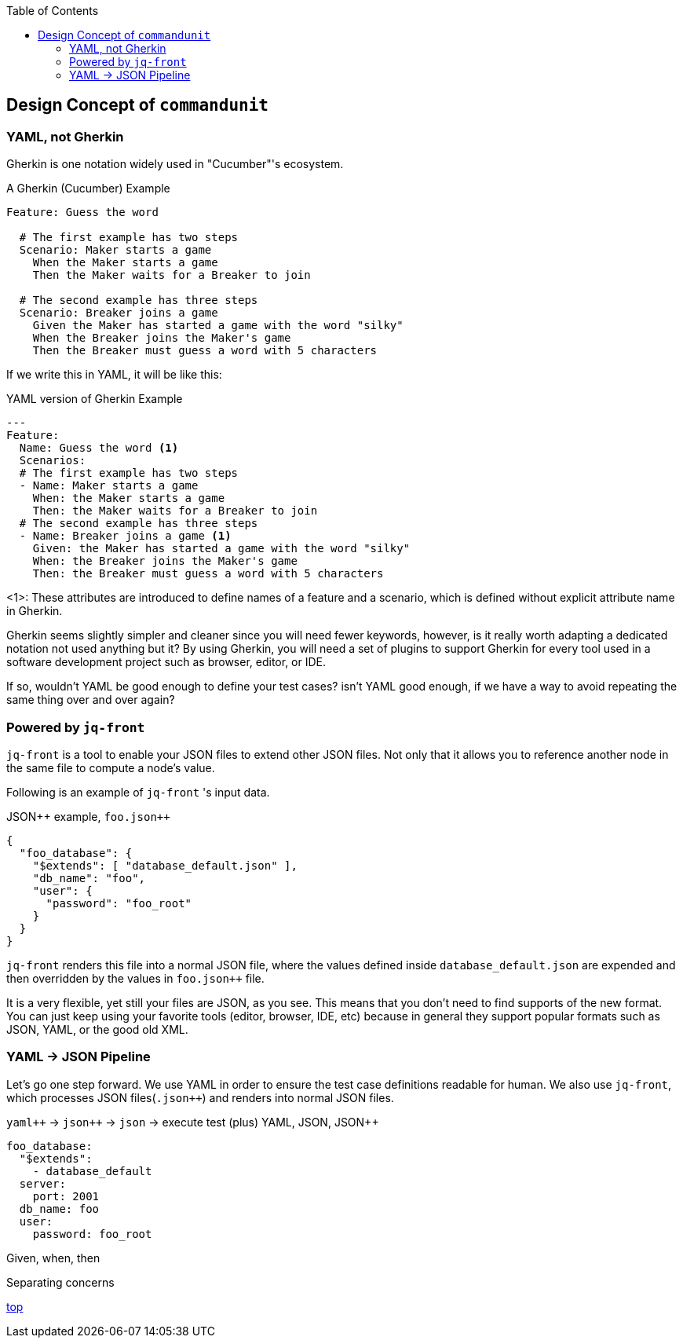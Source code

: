 :toc:

== Design Concept of `commandunit`

=== YAML, not Gherkin

Gherkin is one notation widely used in "Cucumber"'s ecosystem.

[source, gherkin]
.A Gherkin (Cucumber) Example
----
Feature: Guess the word

  # The first example has two steps
  Scenario: Maker starts a game
    When the Maker starts a game
    Then the Maker waits for a Breaker to join

  # The second example has three steps
  Scenario: Breaker joins a game
    Given the Maker has started a game with the word "silky"
    When the Breaker joins the Maker's game
    Then the Breaker must guess a word with 5 characters
----

If we write this in YAML, it will be like this:


[source, yaml]
.YAML version of Gherkin Example
----
---
Feature:
  Name: Guess the word <1>
  Scenarios:
  # The first example has two steps
  - Name: Maker starts a game
    When: the Maker starts a game
    Then: the Maker waits for a Breaker to join
  # The second example has three steps
  - Name: Breaker joins a game <1>
    Given: the Maker has started a game with the word "silky"
    When: the Breaker joins the Maker's game
    Then: the Breaker must guess a word with 5 characters
----
<1>: These attributes are introduced to define names of a feature and a scenario, which is defined without explicit attribute name in Gherkin.

Gherkin seems slightly simpler and cleaner since you will need fewer keywords, however, is it really worth adapting a dedicated notation not used anything but it?
By using Gherkin, you will need a set of plugins to support Gherkin for every tool used in a software development project such as browser, editor, or IDE.

If so, wouldn't YAML be good enough to define your test cases?
isn't YAML good enough, if we have a way to avoid repeating the same thing over and over again?


=== Powered by `jq-front`

`jq-front` is a tool to enable your JSON files to extend other JSON files.
Not only that it allows you to reference another node in the same file to compute a node's value.

Following is an example of `jq-front` 's input data.
[source, json]
.JSON++ example, `foo.json{plus}{plus}`
----
{
  "foo_database": {
    "$extends": [ "database_default.json" ],
    "db_name": "foo",
    "user": {
      "password": "foo_root"
    }
  }
}
----

`jq-front` renders this file into a normal JSON file, where the values defined inside `database_default.json` are expended and then overridden by the values in `foo.json{plus}{plus}` file.

It is a very flexible, yet still your files are JSON, as you see.
This means that you don't need to find supports of the new format.
You can just keep using your favorite tools (editor, browser, IDE, etc) because in general they support popular formats such as JSON, YAML, or the good old XML.

=== YAML -> JSON Pipeline

Let's go one step forward.
We use YAML in order to ensure the test case definitions readable for human.
We also use `jq-front`, which processes JSON files(`.json{plus}{plus}`) and renders into normal JSON files.

`yaml{plus}{plus}` -> `json{plus}{plus}` -> `json` -> execute test
(plus)
YAML, JSON, JSON++

[source, yaml]
----
foo_database:
  "$extends":
    - database_default
  server:
    port: 2001
  db_name: foo
  user:
    password: foo_root
----

Given, when, then

Separating concerns

[.text-right]
// suppress inspection "AsciiDocLinkResolve"
link:index.html[top]
